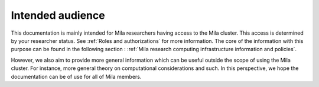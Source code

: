 Intended audience
=================

This documentation is mainly intended for Mila researchers having access to the
Mila cluster. This access is determined by your researcher status. See
:ref:`Roles and authorizations` for more information. The core of the
information with this purpose can be found in the following section :
:ref:`Mila research computing infrastructure information and policies`.

However, we also aim to provide more general information which can be useful
outside the scope of using the Mila cluster. For instance, more general theory
on computational considerations and such. In this perspective, we hope the
documentation can be of use for all of Mila members.

